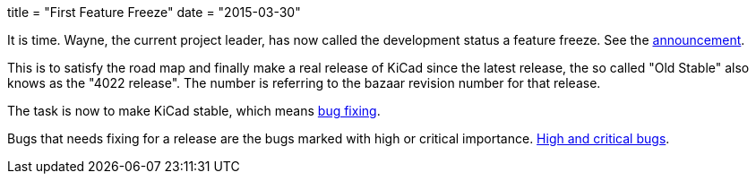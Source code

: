 +++
title = "First Feature Freeze"
date = "2015-03-30"
+++

It is time. Wayne, the current project leader, has now called the
development status a feature freeze. See the
https://lists.launchpad.net/kicad-developers/msg17606.html[announcement].

This is to satisfy the road map and finally make a real release of
KiCad since the latest release, the so called "Old Stable" also knows
as the "4022 release". The number is referring to the bazaar revision
number for that release.

The task is now to make KiCad stable, which means
https://lists.launchpad.net/kicad-developers/msg17653.html[bug
fixing].

Bugs that needs fixing for a release are the bugs marked with high or
critical importance. http://goo.gl/wsQPgH[High and critical bugs].
